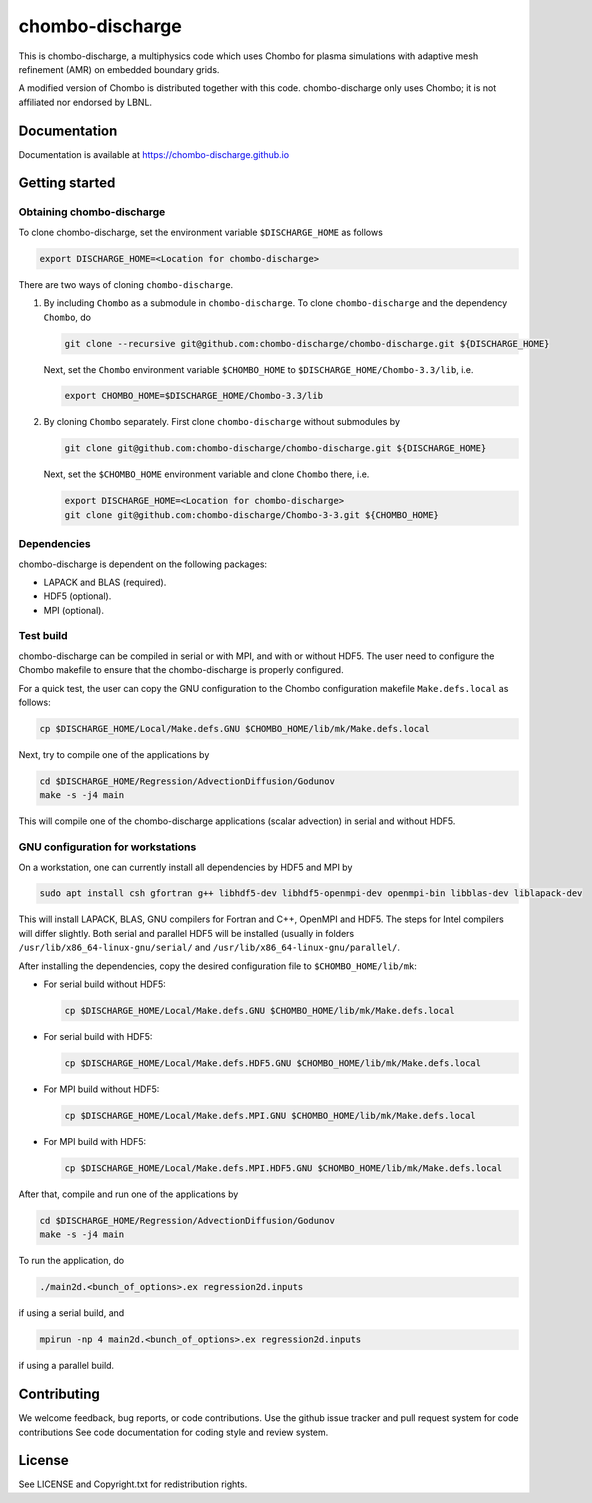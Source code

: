 chombo-discharge
----------------

This is chombo-discharge, a multiphysics code which uses Chombo for plasma
simulations with adaptive mesh refinement (AMR) on embedded boundary grids. 

A modified version of Chombo is distributed together with this code.
chombo-discharge only uses Chombo; it is not affiliated nor endorsed by LBNL.

Documentation
_____________
Documentation is available at https://chombo-discharge.github.io

Getting started
_______________

Obtaining chombo-discharge
^^^^^^^^^^^^^^^^^^^^^^^^^^

To clone chombo-discharge, set the environment variable ``$DISCHARGE_HOME`` as follows

.. code-block:: text
		
   export DISCHARGE_HOME=<Location for chombo-discharge>

There are two ways of cloning ``chombo-discharge``. 

#. By including ``Chombo`` as a submodule in ``chombo-discharge``.
   To clone ``chombo-discharge`` and the dependency ``Chombo``, do

   .. code-block:: text
		   
      git clone --recursive git@github.com:chombo-discharge/chombo-discharge.git ${DISCHARGE_HOME}

   Next, set the ``Chombo`` environment variable ``$CHOMBO_HOME`` to ``$DISCHARGE_HOME/Chombo-3.3/lib``, i.e.

   .. code-block:: text

      export CHOMBO_HOME=$DISCHARGE_HOME/Chombo-3.3/lib

#. By cloning ``Chombo`` separately.
   First clone ``chombo-discharge`` without submodules by

   .. code-block:: text
		   
      git clone git@github.com:chombo-discharge/chombo-discharge.git ${DISCHARGE_HOME}

   Next, set the ``$CHOMBO_HOME`` environment variable and clone ``Chombo`` there, i.e.

   .. code-block:: text

      export DISCHARGE_HOME=<Location for chombo-discharge>
      git clone git@github.com:chombo-discharge/Chombo-3-3.git ${CHOMBO_HOME}

Dependencies
^^^^^^^^^^^^

chombo-discharge is dependent on the following packages:

* LAPACK and BLAS (required). 
* HDF5 (optional).
* MPI (optional).
		   
Test build
^^^^^^^^^^

chombo-discharge can be compiled in serial or with MPI, and with or without HDF5.
The user need to configure the Chombo makefile to ensure that the chombo-discharge is properly configured.

For a quick test, the user can copy the GNU configuration to the Chombo configuration makefile ``Make.defs.local`` as follows:

.. code-block:: text

   cp $DISCHARGE_HOME/Local/Make.defs.GNU $CHOMBO_HOME/lib/mk/Make.defs.local

Next, try to compile one of the applications by

.. code-block:: text

   cd $DISCHARGE_HOME/Regression/AdvectionDiffusion/Godunov
   make -s -j4 main

This will compile one of the chombo-discharge applications (scalar advection) in serial and without HDF5.   

GNU configuration for workstations
^^^^^^^^^^^^^^^^^^^^^^^^^^^^^^^^^^

On a workstation, one can currently install all dependencies by HDF5 and MPI by

.. code-block::
   
   sudo apt install csh gfortran g++ libhdf5-dev libhdf5-openmpi-dev openmpi-bin libblas-dev liblapack-dev

This will install LAPACK, BLAS, GNU compilers for Fortran and C++, OpenMPI and HDF5.
The steps for Intel compilers will differ slightly. 
Both serial and parallel HDF5 will be installed (usually in folders ``/usr/lib/x86_64-linux-gnu/serial/`` and ``/usr/lib/x86_64-linux-gnu/parallel/``.

After installing the dependencies, copy the desired configuration file to ``$CHOMBO_HOME/lib/mk``:

* For serial build without HDF5:

  .. code-block:: text

     cp $DISCHARGE_HOME/Local/Make.defs.GNU $CHOMBO_HOME/lib/mk/Make.defs.local

* For serial build with HDF5:

  .. code-block:: text

     cp $DISCHARGE_HOME/Local/Make.defs.HDF5.GNU $CHOMBO_HOME/lib/mk/Make.defs.local

* For MPI build without HDF5:

  .. code-block:: text

     cp $DISCHARGE_HOME/Local/Make.defs.MPI.GNU $CHOMBO_HOME/lib/mk/Make.defs.local

* For MPI build with HDF5:

  .. code-block:: text

     cp $DISCHARGE_HOME/Local/Make.defs.MPI.HDF5.GNU $CHOMBO_HOME/lib/mk/Make.defs.local               

After that, compile and run one of the applications by

.. code-block:: text

   cd $DISCHARGE_HOME/Regression/AdvectionDiffusion/Godunov
   make -s -j4 main

To run the application, do

.. code-block:: text

   ./main2d.<bunch_of_options>.ex regression2d.inputs

if using a serial build, and

.. code-block:: text

   mpirun -np 4 main2d.<bunch_of_options>.ex regression2d.inputs

if using a parallel build.    
   

Contributing
_____________
We welcome feedback, bug reports, or code contributions. Use the github issue tracker and pull request system for code contributions
See code documentation for coding style and review system. 

License
_______

See LICENSE and Copyright.txt for redistribution rights. 
